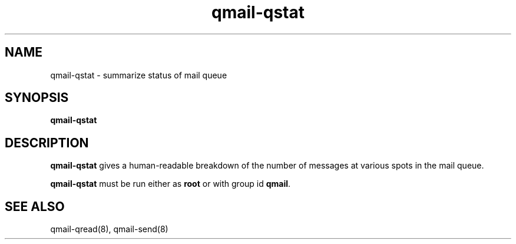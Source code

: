 .TH qmail-qstat 8
.SH NAME
qmail-qstat \- summarize status of mail queue
.SH SYNOPSIS
.B qmail-qstat
.SH DESCRIPTION
.B qmail-qstat
gives a human-readable breakdown
of the number of messages at various spots in the mail queue.

.B qmail-qstat
must be run either as
.B root
or with group id
.BR qmail .
.SH "SEE ALSO"
qmail-qread(8),
qmail-send(8)
